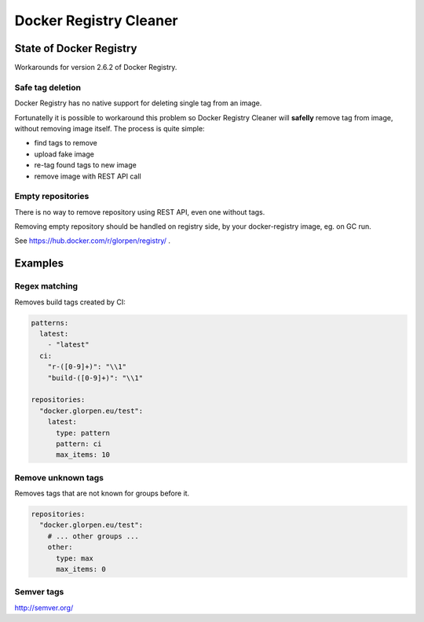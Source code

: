 =======================
Docker Registry Cleaner
=======================

State of Docker Registry
========================

Workarounds for version 2.6.2 of Docker Registry.

Safe tag deletion
-----------------

Docker Registry has no native support for deleting single tag from an image.

Fortunatelly it is possible to workaround this problem so Docker Registry Cleaner will **safelly** remove tag from image, without removing image itself.
The process is quite simple:

- find tags to remove
- upload fake image
- re-tag found tags to new image
- remove image with REST API call

Empty repositories
------------------

There is no way to remove repository using REST API, even one without tags.

Removing empty repository should be handled on registry side, by your docker-registry image, eg. on GC run.

See https://hub.docker.com/r/glorpen/registry/ .

Examples
========

Regex matching
--------------

Removes build tags created by CI:


.. sourcecode:: yaml

   patterns:
     latest:
       - "latest"
     ci:
       "r-([0-9]+)": "\\1"
       "build-([0-9]+)": "\\1"
   
   repositories:
     "docker.glorpen.eu/test":
       latest:
         type: pattern
         pattern: ci
         max_items: 10

Remove unknown tags
-------------------

Removes tags that are not known for groups before it.

.. sourcecode:: yaml

   repositories:
     "docker.glorpen.eu/test":
       # ... other groups ...
       other:
         type: max
         max_items: 0


Semver tags
-----------

http://semver.org/
